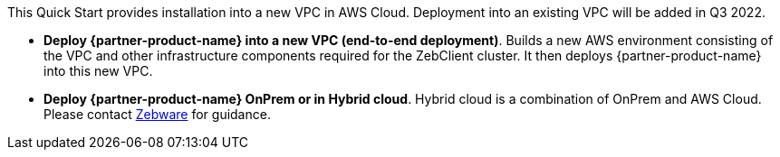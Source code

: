 // There are generally two deployment options. If additional are required, add them here

This Quick Start provides installation into a new VPC in AWS Cloud. Deployment into an existing VPC will be added in Q3 2022.

* *Deploy {partner-product-name} into a new VPC (end-to-end deployment)*. Builds a new AWS environment consisting of the VPC and other infrastructure components required for the  ZebClient cluster. It then deploys {partner-product-name} into this new VPC.

* *Deploy {partner-product-name} OnPrem or in Hybrid cloud*. Hybrid cloud is a combination of OnPrem and AWS Cloud. Please contact mailto:info@zebware.com[Zebware] for guidance.


